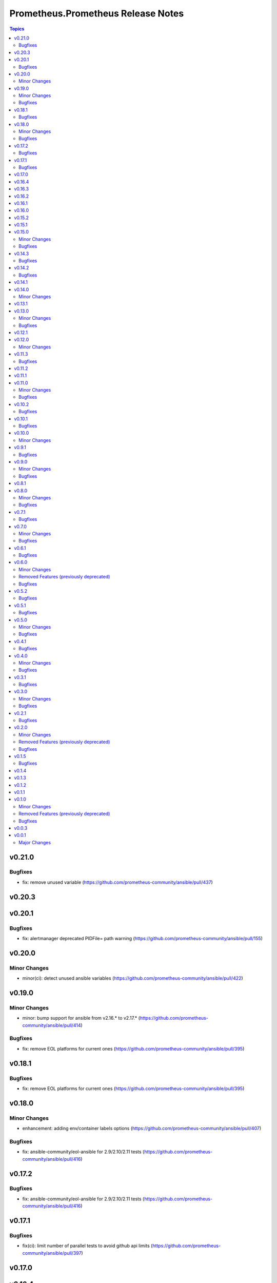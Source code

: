 ===================================
Prometheus.Prometheus Release Notes
===================================

.. contents:: Topics

v0.21.0
=======

Bugfixes
--------

- fix: remove unused variable (https://github.com/prometheus-community/ansible/pull/437)

v0.20.3
=======

v0.20.1
=======

Bugfixes
--------

- fix: alertmanager deprecated PIDFile= path warning (https://github.com/prometheus-community/ansible/pull/155)

v0.20.0
=======

Minor Changes
-------------

- minor(ci): detect unused ansible variables (https://github.com/prometheus-community/ansible/pull/422)

v0.19.0
=======

Minor Changes
-------------

- minor: bump support for ansible from v2.16.* to v2.17.* (https://github.com/prometheus-community/ansible/pull/414)

Bugfixes
--------

- fix: remove EOL platforms for current ones (https://github.com/prometheus-community/ansible/pull/395)

v0.18.1
=======

Bugfixes
--------

- fix: remove EOL platforms for current ones (https://github.com/prometheus-community/ansible/pull/395)

v0.18.0
=======

Minor Changes
-------------

- enhancement: adding env/container labels options (https://github.com/prometheus-community/ansible/pull/407)

Bugfixes
--------

- fix: ansible-community/eol-ansible for 2.9/2.10/2.11 tests (https://github.com/prometheus-community/ansible/pull/416)

v0.17.2
=======

Bugfixes
--------

- fix: ansible-community/eol-ansible for 2.9/2.10/2.11 tests (https://github.com/prometheus-community/ansible/pull/416)

v0.17.1
=======

Bugfixes
--------

- fix(ci): limit number of parallel tests to avoid github api limits (https://github.com/prometheus-community/ansible/pull/397)

v0.17.0
=======

v0.16.4
=======

v0.16.3
=======

v0.16.2
=======

v0.16.1
=======

v0.16.0
=======

v0.15.2
=======

v0.15.1
=======

v0.15.0
=======

Minor Changes
-------------

- feat: add process_exporter role (https://github.com/prometheus-community/ansible/pull/302)
- feat: cadvisor - options to enable\disable metrics and docker-only mode (https://github.com/prometheus-community/ansible/pull/312)

Bugfixes
--------

- fix(ipmi_exporter): add option to impi_exporter service to allow tmp file creation (https://github.com/prometheus-community/ansible/pull/311)
- fix: change monogdb exporter collector check in service (https://github.com/prometheus-community/ansible/pull/310)

v0.14.3
=======

Bugfixes
--------

- fix(ipmi_exporter): add option to impi_exporter service to allow tmp file creation (https://github.com/prometheus-community/ansible/pull/311)
- fix: change monogdb exporter collector check in service (https://github.com/prometheus-community/ansible/pull/310)

v0.14.2
=======

Bugfixes
--------

- bugfix: use temporary directory to make compatible with multi-user controllers (https://github.com/prometheus-community/ansible/pull/301)

v0.14.1
=======

v0.14.0
=======

Minor Changes
-------------

- feat: Add bind_exporter role (https://github.com/prometheus-community/ansible/pull/305)

v0.13.1
=======

v0.13.0
=======

Minor Changes
-------------

- feat: Add fail2ban_exporter role (https://github.com/prometheus-community/ansible/pull/294)
- feat: Add mongodb_exporter role (https://github.com/prometheus-community/ansible/pull/293)
- feat: Add postgres_exporter role (https://github.com/prometheus-community/ansible/pull/291)
- feat: Add redis_exporter role (https://github.com/prometheus-community/ansible/pull/299)

Bugfixes
--------

- fix: changelog format screwup (https://github.com/prometheus-community/ansible/pull/303)

v0.12.1
=======

v0.12.0
=======

Minor Changes
-------------

- feat: Add nginx_exporter role (https://github.com/prometheus-community/ansible/pull/287)

v0.11.3
=======

Bugfixes
--------

- fix: Don't reload services when restarting (https://github.com/prometheus-community/ansible/pull/283)

v0.11.2
=======

v0.11.1
=======

v0.11.0
=======

Minor Changes
-------------

- feat: Add cadvisor role (https://github.com/prometheus-community/ansible/pull/272)
- feat: Add ipmi_exporter role (https://github.com/prometheus-community/ansible/pull/271)

Bugfixes
--------

- fix: empty changelog version `changes` sections (https://github.com/prometheus-community/ansible/pull/273)

v0.10.2
=======

Bugfixes
--------

- fix: empty changelog version `changes` sections (https://github.com/prometheus-community/ansible/pull/273)

v0.10.1
=======

Bugfixes
--------

- fix(mysqld_exporter): Change condition for mysqld_exporter_host check (https://github.com/prometheus-community/ansible/pull/270)
- fix: conditional statement jinja2 templating warning (https://github.com/prometheus-community/ansible/pull/266)

v0.10.0
=======

Minor Changes
-------------

- enhancement: Add time_intervals to AlertManager (https://github.com/prometheus-community/ansible/pull/251)

v0.9.1
======

Bugfixes
--------

- fix(mysqld_exporter): Change condition for mysqld_exporter_host check (https://github.com/prometheus-community/ansible/pull/270)
- fix: conditional statement jinja2 templating warning (https://github.com/prometheus-community/ansible/pull/266)

v0.9.0
======

Minor Changes
-------------

- enhancement: allows using multiple web listen addresses (https://github.com/prometheus-community/ansible/pull/213)
- feat(blackbox_exporter): Create config directory (https://github.com/prometheus-community/ansible/pull/250)
- feat: Add memcached_exporter role (https://github.com/prometheus-community/ansible/pull/256)
- minor: Add ansible 2.16 support (https://github.com/prometheus-community/ansible/pull/255)

Bugfixes
--------

- fix: Use repo var for preflight (https://github.com/prometheus-community/ansible/pull/258)

v0.8.1
======

v0.8.0
======

Minor Changes
-------------

- feat: add smartctl_exporter role (https://github.com/prometheus-community/ansible/pull/229)

Bugfixes
--------

- fix(molecule): don't contact galaxy api since requirements come from git (https://github.com/prometheus-community/ansible/pull/241)

v0.7.1
======

Bugfixes
--------

- fix(molecule): don't contact galaxy api since requirements come from git (https://github.com/prometheus-community/ansible/pull/241)

v0.7.0
======

Minor Changes
-------------

- feat(prometheus): Add shutdown timeout variable (https://github.com/prometheus-community/ansible/pull/220)
- feat(systemd_exporter): Add TLS configuration (https://github.com/prometheus-community/ansible/pull/205)
- feat(systemd_exporter): Add logging configuration to systemd_exporter (https://github.com/prometheus-community/ansible/pull/210)

Bugfixes
--------

- fix(systemd_exporter): Fix collector flags for older versions (https://github.com/prometheus-community/ansible/pull/208)
- fix: blackbox_exporter ansible-lint risky-octal (https://github.com/prometheus-community/ansible/pull/174)

v0.6.1
======

Bugfixes
--------

- fix(systemd_exporter): Fix collector flags for older versions (https://github.com/prometheus-community/ansible/pull/208)
- fix: blackbox_exporter ansible-lint risky-octal (https://github.com/prometheus-community/ansible/pull/174)

v0.6.0
======

Minor Changes
-------------

- feat: Add chrony_exporter role (https://github.com/prometheus-community/ansible/pull/159)
- feat: Add pushgateway role (https://github.com/prometheus-community/ansible/pull/127)
- feat: Add role smokeping_prober (https://github.com/prometheus-community/ansible/pull/128)
- feature: Agent mode support (https://github.com/prometheus-community/ansible/pull/198)
- feature: Make config installation dir configurable (https://github.com/prometheus-community/ansible/pull/173)
- feature: blackbox exporter user/group configurable (https://github.com/prometheus-community/ansible/pull/172)
- minor: support fedora 38 (https://github.com/prometheus-community/ansible/pull/202)

Removed Features (previously deprecated)
----------------------------------------

- removed: Drop fedora 36 support as it is EOL (https://github.com/prometheus-community/ansible/pull/200)
- removed: Drop ubuntu 18.04 support as it is EOL (https://github.com/prometheus-community/ansible/pull/199)

Bugfixes
--------

- fix(alertmanager): add routes before match_re (https://github.com/prometheus-community/ansible/pull/194)
- fix(node_exporter): Fix ProtectHome for textfiles (https://github.com/prometheus-community/ansible/pull/184)
- fix: Add test for argument_specs matching (https://github.com/prometheus-community/ansible/pull/177)
- fix: Make binary installs consistent (https://github.com/prometheus-community/ansible/pull/204)
- fix: mysqld_exporter should actually respect the mysqld_exporter_host variable (https://github.com/prometheus-community/ansible/pull/88)

v0.5.2
======

Bugfixes
--------

- fix: mysqld_exporter should actually respect the mysqld_exporter_host variable (https://github.com/prometheus-community/ansible/pull/88)

v0.5.1
======

Bugfixes
--------

- fix: Checkout full branch for version updates (https://github.com/prometheus-community/ansible/pull/108)
- fix: Install package fact dependencies needs to be run as root (https://github.com/prometheus-community/ansible/pull/89)
- fix: always create config file (https://github.com/prometheus-community/ansible/pull/113)
- fix: don't require role name on internal vars (https://github.com/prometheus-community/ansible/pull/109)
- fix: textfile collector dir by setting recurse to false (https://github.com/prometheus-community/ansible/pull/105)

v0.5.0
======

Minor Changes
-------------

- minor: Add ansible 2.15 support (https://github.com/prometheus-community/ansible/pull/106)

Bugfixes
--------

- fix: add "become: true" to snmp_exporter handlers (https://github.com/prometheus-community/ansible/pull/99)
- fix: node_exporter   - Fix Systemd ProtectHome option in service unit (https://github.com/prometheus-community/ansible/pull/94)
- fix: pass token to github api for higher ratelimit (https://github.com/prometheus-community/ansible/pull/91)
- fix: replace eol platforms with current (https://github.com/prometheus-community/ansible/pull/53)
- fix: tags support for included tasks (https://github.com/prometheus-community/ansible/pull/87)

v0.4.1
======

Bugfixes
--------

- fix: add "become: true" to snmp_exporter handlers (https://github.com/prometheus-community/ansible/pull/99)
- fix: pass token to github api for higher ratelimit (https://github.com/prometheus-community/ansible/pull/91)
- fix: replace eol platforms with current (https://github.com/prometheus-community/ansible/pull/53)
- fix: tags support for included tasks (https://github.com/prometheus-community/ansible/pull/87)

v0.4.0
======

Minor Changes
-------------

- enhancement: add `skip_install` variables to various roles (https://github.com/prometheus-community/ansible/pull/74)
- enhancement: support ansible-vaulted basic auth passwords (https://github.com/prometheus-community/ansible/pull/83)

Bugfixes
--------

- fix: meta-runtime now needs minor in version string (https://github.com/prometheus-community/ansible/pull/84)

v0.3.1
======

Bugfixes
--------

- fix: Don't log config deployments (https://github.com/prometheus-community/ansible/pull/73)
- fix: correct quotation of flags in systemd config file (https://github.com/prometheus-community/ansible/pull/71)
- fix: version bumper action (https://github.com/prometheus-community/ansible/pull/75)

v0.3.0
======

Minor Changes
-------------

- feat: Add mysqld_exporter role (https://github.com/prometheus-community/ansible/pull/45)

Bugfixes
--------

- fix: policycoreutils python package name (https://github.com/prometheus-community/ansible/pull/63)

v0.2.1
======

Bugfixes
--------

- fix: policycoreutils python package name (https://github.com/prometheus-community/ansible/pull/63)

v0.2.0
======

Minor Changes
-------------

- feat: add systemd exporter role (https://github.com/prometheus-community/ansible/pull/62)

Removed Features (previously deprecated)
----------------------------------------

- removed: community.crypto is only needed when testing (https://github.com/prometheus-community/ansible/pull/56)

Bugfixes
--------

- fix: Fix typo on Install selinux python packages for RedHat family (https://github.com/prometheus-community/ansible/pull/57)

v0.1.5
======

Bugfixes
--------

- fix: follow PEP 440 standard for supported ansible versions (https://github.com/prometheus-community/ansible/pull/46)
- fix: various role argument specs (https://github.com/prometheus-community/ansible/pull/50)

v0.1.4
======

v0.1.3
======

v0.1.2
======

v0.1.1
======

v0.1.0
======

Minor Changes
-------------

- feat: Allow grabbing binaries and checksums from a custom url/mirror (https://github.com/prometheus-community/ansible/pull/28)

Removed Features (previously deprecated)
----------------------------------------

- removed: remove lint from molecule to avoid repetition (https://github.com/prometheus-community/ansible/pull/35)

Bugfixes
--------

- fix: Force push git changelogs (https://github.com/prometheus-community/ansible/pull/36)
- fix: Remove unnecessary dependency on jmespath (https://github.com/prometheus-community/ansible/pull/22)
- fix: ansible 2.9 workaround for galaxy install from git (https://github.com/prometheus-community/ansible/pull/37)
- fix: avoid installing changelog tools when testing (https://github.com/prometheus-community/ansible/pull/34)
- fix: grab dependencies from github to avoid galaxy timeouts (https://github.com/prometheus-community/ansible/pull/33)

v0.0.3
======

v0.0.1
======

Major Changes
-------------

- Initial Release
